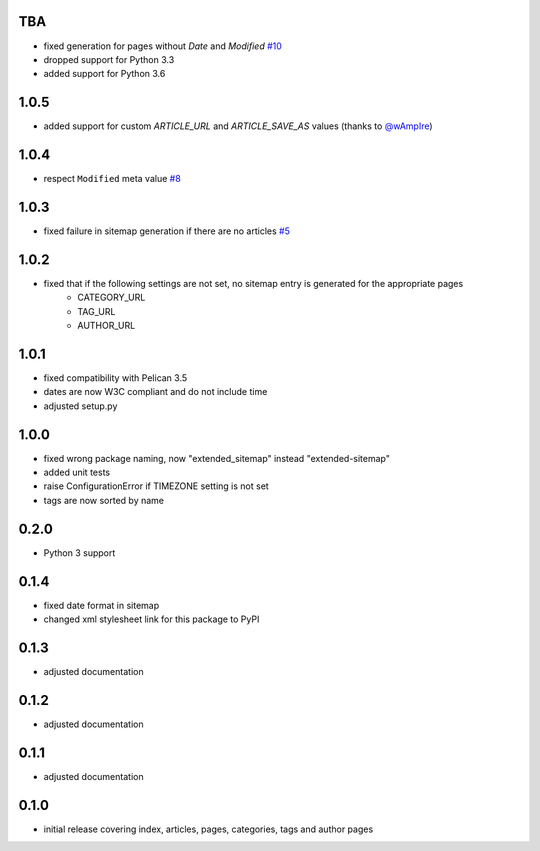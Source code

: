 TBA
---
* fixed generation for pages without `Date` and `Modified` `#10 <https://github.com/dArignac/pelican-extended-sitemap/issues/10>`__
* dropped support for Python 3.3
* added support for Python 3.6

1.0.5
-----
* added support for custom `ARTICLE_URL` and `ARTICLE_SAVE_AS` values (thanks to `@wAmpIre <https://github.com/wAmpIre>`__)

1.0.4
-----
* respect ``Modified`` meta value `#8 <https://github.com/dArignac/pelican-extended-sitemap/pull/8>`__

1.0.3
-----
* fixed failure in sitemap generation if there are no articles `#5 <https://github.com/dArignac/pelican-extended-sitemap/issues/5>`__

1.0.2
-----
* fixed that if the following settings are not set, no sitemap entry is generated for the appropriate pages
    * CATEGORY_URL
    * TAG_URL
    * AUTHOR_URL

1.0.1
-----
* fixed compatibility with Pelican 3.5
* dates are now W3C compliant and do not include time
* adjusted setup.py

1.0.0
-----
* fixed wrong package naming, now "extended_sitemap" instead "extended-sitemap"
* added unit tests
* raise ConfigurationError if TIMEZONE setting is not set
* tags are now sorted by name

0.2.0
-----
* Python 3 support

0.1.4
-----
* fixed date format in sitemap
* changed xml stylesheet link for this package to PyPI

0.1.3
-----
* adjusted documentation

0.1.2
-----
* adjusted documentation

0.1.1
-----
* adjusted documentation

0.1.0
-----
* initial release covering index, articles, pages, categories, tags and author pages
